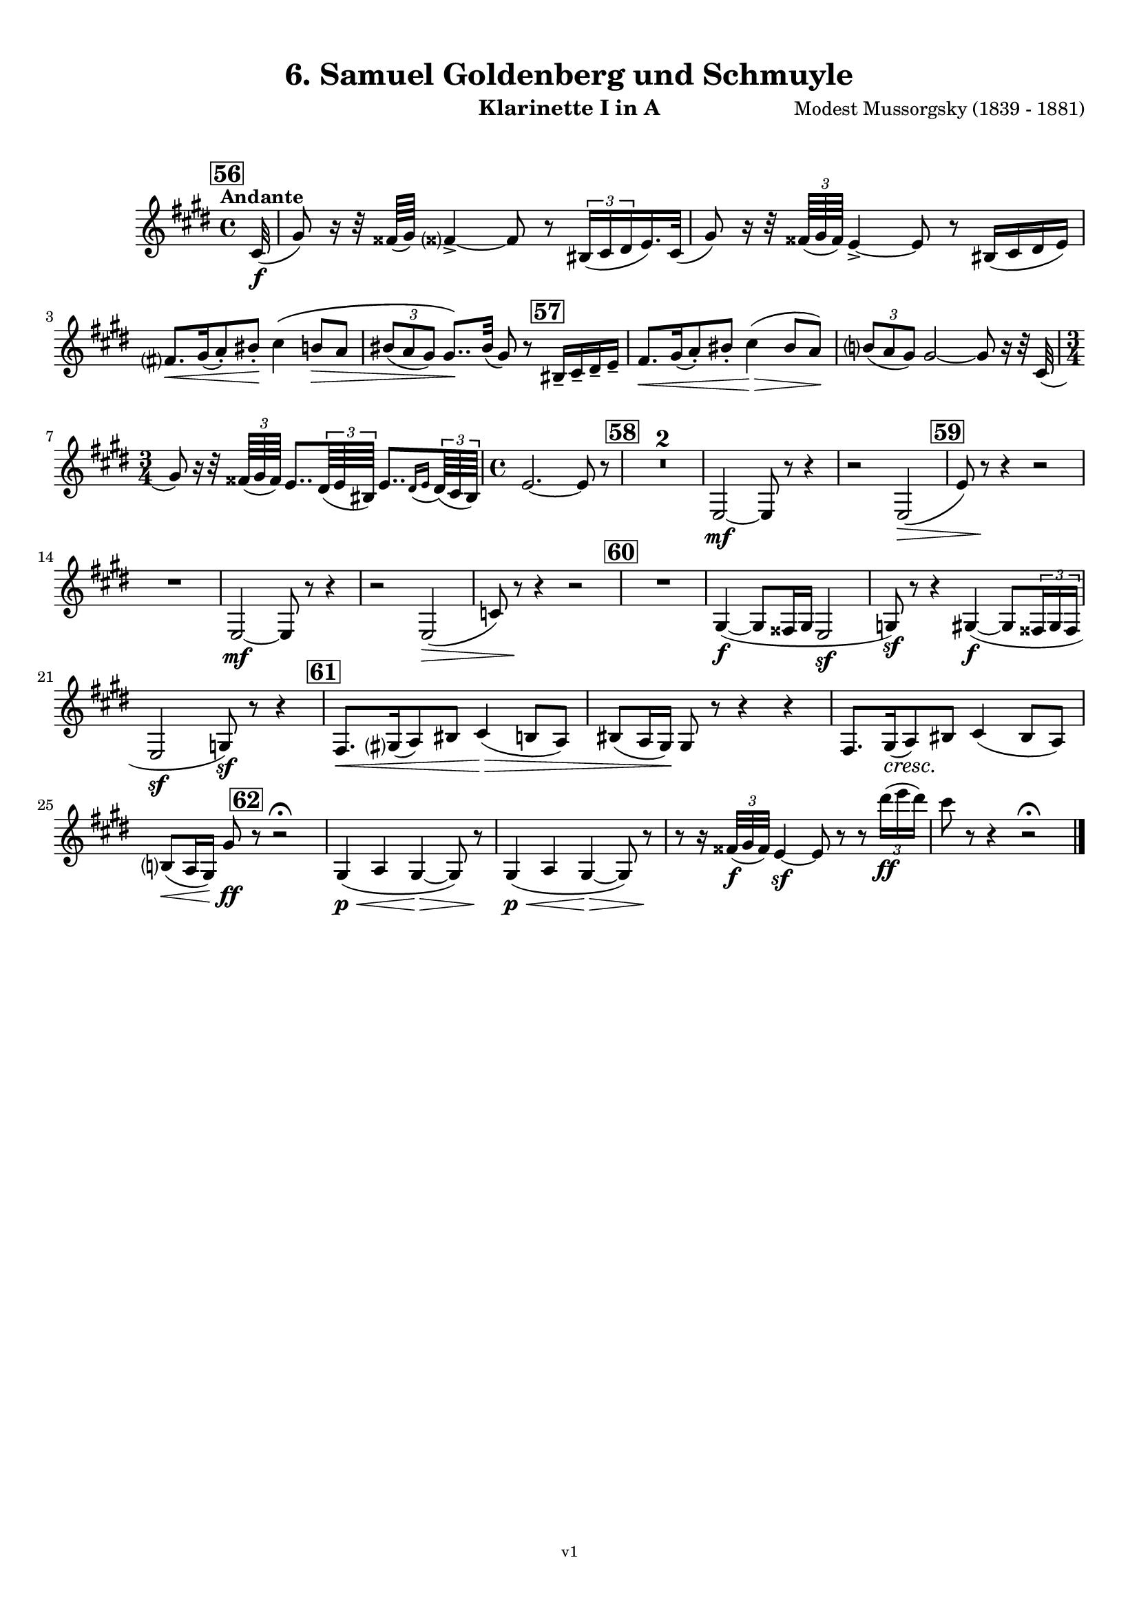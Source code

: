 \version "2.24.1"
\language "deutsch"

\paper {
    top-margin = 10\mm
    bottom-margin = 10\mm
    left-margin = 10\mm
    right-margin = 10\mm
    ragged-last = ##f
}

\header{
  title = "6. Samuel Goldenberg und Schmuyle"
  subtitle = ""
  composerShort = "Modest Mussorgsky"
  composer = "Modest Mussorgsky (1839 - 1881)"
  version = "v1"
}

% Adapt this for automatic line-breaks
% mBreak = {}
% pBreak = {}
mBreak = { \break }
pBreak = { \pageBreak }
#(set-global-staff-size 18)

% Useful snippets
pCresc = _\markup { \dynamic p \italic "cresc." }
mfDim = _\markup { \dynamic mf \italic "dim." }
fCantabile = _\markup { \dynamic f \italic "cantabile" }
smorz = _\markup { \italic "smorz." }
sempreFf = _\markup { \italic "sempre" \dynamic ff }
ffSempre = _\markup { \dynamic ff \italic "sempre" }
sempreFff = _\markup { \italic "sempre" \dynamic fff }
pocoF = _\markup { \italic "poco" \dynamic f }
ffz = _\markup { \dynamic { ffz } } 
ffp = _\markup { \dynamic { ffp } } 
crescMolto = _\markup { \italic "cresc. molto" }
pMoltoCresc = _\markup { \dynamic p \italic "molto cresc." }
sempreCresc = _\markup { \italic "sempre cresc." }
ppEspr = _\markup { \dynamic pp \italic "espr." }
ppiuEspress = _\markup { \dynamic p \italic "più espress." }
pocoCresc = _\markup { \italic "poco cresc." }
pocoDim = _\markup { \italic "poco dim." }
espress = _\markup { \italic "espress." }
mfEspress = _\markup { \dynamic mf \italic "espress." }
pEspress = _\markup { \dynamic p \italic "espress." }
string = ^\markup { \italic "string." }
stringendo = ^\markup { \italic "stringendo" }
pocoString = ^\markup { \italic "poco string." }
sempreStringendo = ^\markup { \italic "sempre stringendo" }
sempreString = ^\markup { \italic "sempre string." }
tuttaForza = _\markup { \italic "tutta forza" }
allargando = _\markup { \italic "allargando" }
pocoMenoMosso = ^\markup {\italic \bold {"Poco meno mosso."} }
rit = ^\markup {\italic {"rit."} }
rall = ^\markup {\italic {"rall."} }
riten = ^\markup {\italic {"riten."} }
ritATempo = ^\markup { \center-align \italic {"  rit. a tempo"} }
aTempo = ^\markup { \italic {"a tempo"} }
moltoRit = ^\markup { \italic {"molto rit."} }
pocoRit = ^\markup {\italic {"poco rit."} }
pocoRiten = ^\markup {\italic {"poco riten."} }
sec = ^\markup {\italic {"sec."} }
pocoRall = ^\markup {\italic {"poco rall."} }
pocoAPocoRall = ^\markup {\italic {"poco a poco rall."} }
pocoAPocoAccel = ^\markup {\italic {"poco a poco accel."} }
pocoAPocoAccelAlD = ^\markup {\italic {"poco a poco accel. al D"} }
sempreAccel = ^\markup {\italic {"sempre accel."} }
solo = ^\markup { "Solo" }
piuF = _\markup { \italic "più" \dynamic f }
piuP = _\markup { \italic "più" \dynamic p }
lento = ^\markup { \italic "Lento" }
accel = ^\markup { \bold { "accel." } }
tempoPrimo = ^\markup { \italic { "Tempo I" } }

% Adapted from http://lsr.di.unimi.it/LSR/Snippet?id=655
% Make title, subtitle, instrument appear on pages other than the first
#(define (part-not-first-page layout props arg)
   (if (not (= (chain-assoc-get 'page:page-number props -1)
               (ly:output-def-lookup layout 'first-page-number)))
       (interpret-markup layout props arg)
       empty-stencil))

\paper {
  oddHeaderMarkup = \markup
  \fill-line {
    " "
    \on-the-fly #part-not-first-page \fontsize #-1.0 \concat {
      \fromproperty #'header:composerShort
      "     -     "
      \fromproperty #'header:title
      "     -     "
      \fromproperty #'header:instrument
    }
    \if \should-print-page-number \fromproperty #'page:page-number-string
  }
  evenHeaderMarkup = \markup
  \fill-line {
    \if \should-print-page-number \fromproperty #'page:page-number-string
    \on-the-fly #part-not-first-page \fontsize #-1.0 \concat {
      \fromproperty #'header:composerShort
      "     -     "
      \fromproperty #'header:title
      "     -     "
      \fromproperty #'header:instrument
    }
    " "
  }
  oddFooterMarkup = \markup
  \fill-line \fontsize #-2.0 {
    " "
    \fromproperty #'header:version
    " "
  }
  % Distance between title stuff and music
  markup-system-spacing.basic-distance = #5
  markup-system-spacing.minimum-distance = #5
  markup-system-spacing.padding = #5
  % Distance between music systems
  system-system-spacing.basic-distance = #14
  system-system-spacing.minimum-distance = #14
  % system-system-spacing.padding = #10
  
}

\layout {
  \context {
    \Staff
    % This allows the use of \startMeasureCount and \stopMeasureCount
    % See https://lilypond.org/doc/v2.23/Documentation/snippets/repeats#repeats-numbering-groups-of-measures
    \consists #Measure_counter_engraver
    % \RemoveEmptyStaves
    % \RemoveAllEmptyStaves
  }
}

% ---------------------------------------------------------

clarinet_I = {
  \set Score.rehearsalMarkFormatter = #format-mark-box-numbers
  \accidentalStyle Score.modern-cautionary
  \defaultTimeSignature
  \compressEmptyMeasures
  \time 4/4
  \tempo "Andante"
  \key e \major
  \clef violin
  \relative c'' {
    % cl1 p6 1
    \mark #56
    \partial 32 cis,32(\f |
    gis'8) r16 r32 fisis64( gis) fisis?4->~ fisis8 r \tuplet 3/2 { his,16( cis dis } e16.) cis32( |
    gis'8) r16 r32 \tuplet 3/2 { fisis64( gis fisis) } e4->~ e8 r his16( cis dis e) |
    \mBreak
    
    % cl1 p6 2
    fis8.[\< gis16( a8-.) his-.]\! cis4\( h8\> a |
    \tuplet 3/2 { his8( a gis) } gis8..\)\! his32( gis8) r \mark #57 his,16-- cis-- dis-- e-- |
    fis8.[\< gis16( a8-.) his-.] cis4(\> his8 a)\! |
    \tuplet 3/2 { h8( a gis) } gis2~ gis8 r16 r32 cis,32( |
    \mBreak
    
    % cl1 p6 3
    \time 3/4
    gis'8) r16 r32 \tuplet 3/2 { fisis64( gis fisis) } e8.. \tuplet 3/2 { dis64( e his) } e8..[ \appoggiatura { dis16 e } \tuplet 3/2 { dis64( cis his)] } |
    % cl1 p13 5
    \time 4/4
    e2.~ e8 r |
    \mark #58
    R1*2 |
    e,2~\mf e8 r r4 |
    r2 e2(\> |
    \mark #59
    e'8) r\! r4 r2 |
    \mBreak

    % cl1 p6 4
    R1 |
    e,2~\mf e8 r r4 |
    r2 e2(\> |
    c'8) r\! r4 r2 |
    \mark #60
    R1  |
    gis4~\f( gis8 fisis16 gis e2\sf |
    g8)\sf r8 r4 gis4(\f(~ gis8 \tuplet 3/2 { fisis16 gis fisis } |
    \mBreak
    
    % cl1 p6 5
    e2\sf g8)\sf r r4 |
    \mark #61
    fis8.[\< gis16( a8) his] cis4(\> h8 a) |
    his8( a16 gis)\! gis8 r r4 r4 |
    fis8.[ gis16(\cresc a8)\! his] cis4( his8 a) |
    \mBreak
    
    % cl1 p14 4
    h8(\< a16 gis) gis'8\ff \mark #62 r8 r2\fermata |
    gis,4(\p\< a gis~\> gis8) r\! |
    gis4(\<\p a gis~\> gis8) r\! |
    r8 r16 \tuplet 3/2 { fisis'32(\f gis fisis) } e4\sf~ e8 r r \tuplet 3/2 { dis''16(\ff e dis) } |
    cis8 r r4 r2\fermata |
    \bar "|."
    \mBreak
  }
}

clarinet_II = {
  \set Score.rehearsalMarkFormatter = #format-mark-box-numbers
  \accidentalStyle Score.modern-cautionary
  \defaultTimeSignature
  \compressEmptyMeasures
  \time 4/4
  \tempo "Andante"
  \key e \major
  \clef violin
  \relative c'' {
    % cl2 p5 1
    \mark #56
    \partial 32 cis,32(\f |
    gis'8) r16 r32 fisis64( gis) fisis?4->~ fisis8 r \tuplet 3/2 { his,16( cis dis } e16.) cis32( |
    gis'8) r16 r32 \tuplet 3/2 { fisis64( gis fisis) } e4->~ e8 r his16( cis dis e) |
    \mBreak
    
    % cl2 p5 2
    fis8.[\< gis16( a8-.) his-.]\! cis4\( h8\> a |
    \tuplet 3/2 { his8( a gis) } gis8..\)\! his32( gis8) r \mark #57 his,16-- cis-- dis-- e-- |
    fis8.[\< gis16( a8-.) his-.] cis4(\> his8 a)\! |
    \tuplet 3/2 { h8( a gis) } gis2~ gis8 r16 r32 cis,32( |
    \mBreak
    
    % cl2 p5 3
    \time 3/4
    gis'8) r16 r32 \tuplet 3/2 { fisis64( gis fisis) } e8.. \tuplet 3/2 { dis64( e his) } e8..[ \appoggiatura { dis16 e } \tuplet 3/2 { dis64( cis his)] } |
    % cl1 p13 5
    \time 4/4
    e2.~ e8 r |
    \mark #58
    R1*2 |
    <<
      {
        \override MultiMeasureRest.staff-position = #2
        R1*3 |
        \revert MultiMeasureRest.staff-position
      }
      \new CueVoice \relative {
        \stemDown
        \voiceTwo
        e2~\mf^"Cl.I" e8 r r4 |
        r2 e2(\> |
        \mark #59
        e'8) r\! r4 r2 |
        \stemNeutral
      }
    >>
    \mBreak

    % cl2 p6 1
    R1 |
    <<
      {
        \override MultiMeasureRest.staff-position = #2
        R1*3 |
        \revert MultiMeasureRest.staff-position
      }
      \new CueVoice \relative {
        \stemDown
        \voiceTwo
        e2~\mf^"Cl.I" e8 r r4 |
        r2 e2(\> |
        c'8) r\! r4 r2 |
        \stemNeutral
      }
    >>
    \mark #60
    R1  |
    gis,4~\f( gis8 fisis16 gis e2\sf |
    g8)\sf r8 r4 gis4(\f(~ gis8 \tuplet 3/2 { fisis16 gis fisis } |
    \mBreak
    
    % cl2 p6 2
    e2\sf g8)\sf r r4 |
    \mark #61
    fis8.[\< gis16( a8) his] cis4(\> h8 a) |
    his8( a16 gis)\! gis8 r r4 r4 |
    fis8.[ gis16(\cresc a8)\! his] cis4( his8 a) |
    \mBreak
    
    % cl2 p6 3
    h8(\< a16 gis) e'8\ff \mark #62 r8 r2\fermata |
    <<
      {
        \override MultiMeasureRest.staff-position = #2
        R1*3 |
        \revert MultiMeasureRest.staff-position
      }
      \new CueVoice \relative {
        \stemDown
        \voiceTwo
        gis4(\p\<^"Cl.I" a gis~\> gis8) r\! |
        gis4(\<\p a gis~\> gis8) r\! |
        \stemNeutral
      }
    >>
    r8 r16 \tuplet 3/2 { fisis,32(\f gis fisis) } e4\sf~ e8 r r \tuplet 3/2 { dis'''16(\ff e dis) } |
    cis8 r r4 r2\fermata |
    \bar "|."
    \mBreak
  }
}

% ---------------------------------------------------------

%{
\bookpart {
  \header{
    instrument = "Klarinette I und II in A"
  }
  \score {
    \new GrandStaff <<
      \new Staff {
        \transpose ais a \clarinet_I
      }
      \new Staff {
        \transpose ais a \clarinet_II
      }
    >>
  }
}
%}


\bookpart {
  \header{
    instrument = "Klarinette I in A"
  }
  \score {
    \new Staff {
      \transpose a a \clarinet_I
    }
  }
}

\bookpart {
  \header{
    instrument = "Klarinette II in A"
  }
  \score {
    \new Staff {
      \transpose a a \clarinet_II
    }
  }
}
